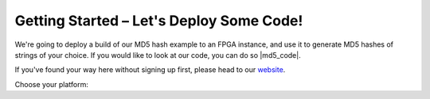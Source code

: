 .. _setup:

Getting Started – Let's Deploy Some Code!
=========================================
We're going to deploy a build of our MD5 hash example to an FPGA instance, and use it to generate MD5 hashes of strings of your choice. If you would like to look at our code, you can do so |md5_code|.

If you've found your way here without signing up first, please head to our `website <http://reconfigure.io/sign-up>`_.

Choose your platform:

.. tabs::

   .. tab:: Cloud

      1. Open a terminal and enter the command below to deploy a build of our MD5 code example to an FPGA. We've set a time limit of 30 minutes for the deployment to avoid using up your available hours if you forget to stop it at the end. If you have problems running this command you may need to :ref:`update to the latest version of our command line tool <install>`.

        .. subst-code-block:: shell

           reco deploy run |web_md5_uuid| timeout 30m run-webserver --wait=http

        |
        And you should see:

        .. code-block:: shell

          creating deployment
          done. Deployment ID: <deployment_ID>
          you can run "reco deployment log <deployment_ID>" to manually stream logs
          status: SUBMITTED
          Waiting for Spot Instance Request to be created
          status: QUEUED
          Waiting for EC2 instance to be allocated
          Waiting for EC2 instance to be allocated
          status: STARTED
          Waiting for deployment to listen on port 80
          Deployment ready at <deployment_IP>
          <deployment_ID>

      2. Connect to the deployment using the command below, but substituting <deployment_ID> for your unique deployment ID:

         .. code-block:: shell

             reco deploy connect <deployment_ID>

         The MD5 generator will open in your default browser. You can enter some text in the box on the left hand side and click GENERATE to see the MD5 hash straight from the FPGA!

         .. image:: MD5_mockup.png
            :align: center

      3. Remember to stop your deployment by running the following command using your unique deployment ID:

         .. code-block:: shell

            reco deploy stop <deployment_ID>

      **Now visit your** |dashboard| **to view your account.**

   .. tab:: On-premises

      Coming soon ...

.. |md5_code| raw:: html

   <a href="https://github.com/ReconfigureIO/web-md5" target="_blank">here</a>

.. |dashboard| raw:: html

   <a href="https://app.reconfigure.io/dashboard" target="_blank">dashboard</a>
